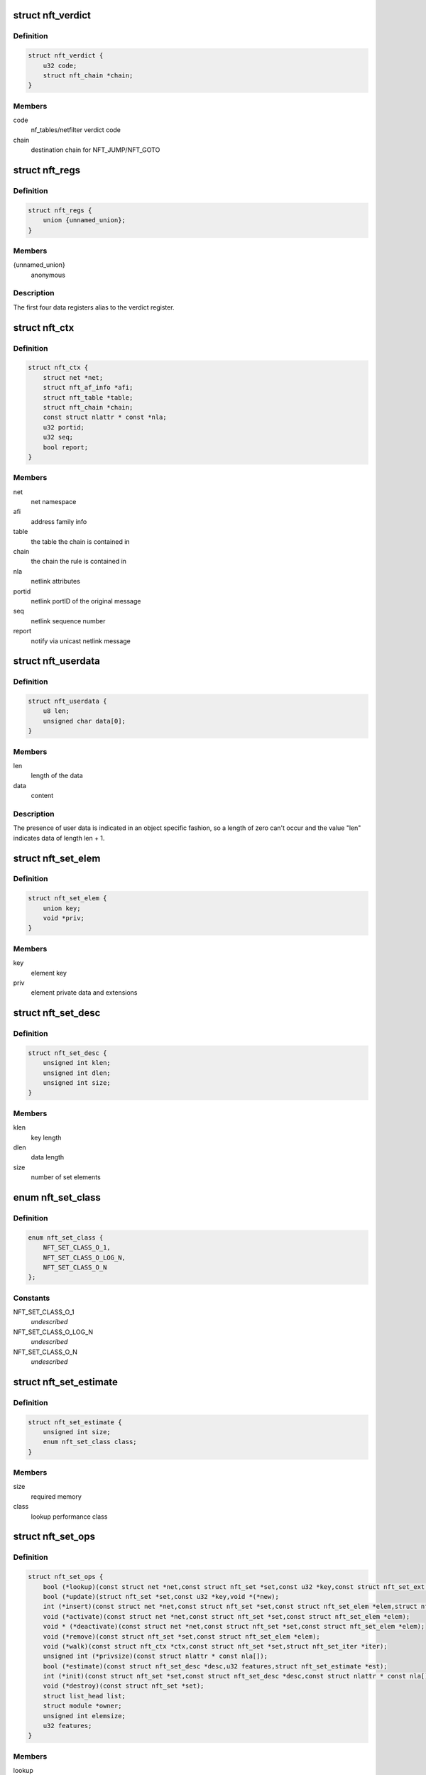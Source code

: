 .. -*- coding: utf-8; mode: rst -*-
.. src-file: include/net/netfilter/nf_tables.h

.. _`nft_verdict`:

struct nft_verdict
==================

.. c:type:: struct nft_verdict

    nf_tables verdict

.. _`nft_verdict.definition`:

Definition
----------

.. code-block:: c

    struct nft_verdict {
        u32 code;
        struct nft_chain *chain;
    }

.. _`nft_verdict.members`:

Members
-------

code
    nf_tables/netfilter verdict code

chain
    destination chain for NFT_JUMP/NFT_GOTO

.. _`nft_regs`:

struct nft_regs
===============

.. c:type:: struct nft_regs

    nf_tables register set

.. _`nft_regs.definition`:

Definition
----------

.. code-block:: c

    struct nft_regs {
        union {unnamed_union};
    }

.. _`nft_regs.members`:

Members
-------

{unnamed_union}
    anonymous


.. _`nft_regs.description`:

Description
-----------

The first four data registers alias to the verdict register.

.. _`nft_ctx`:

struct nft_ctx
==============

.. c:type:: struct nft_ctx

    nf_tables rule/set context

.. _`nft_ctx.definition`:

Definition
----------

.. code-block:: c

    struct nft_ctx {
        struct net *net;
        struct nft_af_info *afi;
        struct nft_table *table;
        struct nft_chain *chain;
        const struct nlattr * const *nla;
        u32 portid;
        u32 seq;
        bool report;
    }

.. _`nft_ctx.members`:

Members
-------

net
    net namespace

afi
    address family info

table
    the table the chain is contained in

chain
    the chain the rule is contained in

nla
    netlink attributes

portid
    netlink portID of the original message

seq
    netlink sequence number

report
    notify via unicast netlink message

.. _`nft_userdata`:

struct nft_userdata
===================

.. c:type:: struct nft_userdata

    user defined data associated with an object

.. _`nft_userdata.definition`:

Definition
----------

.. code-block:: c

    struct nft_userdata {
        u8 len;
        unsigned char data[0];
    }

.. _`nft_userdata.members`:

Members
-------

len
    length of the data

data
    content

.. _`nft_userdata.description`:

Description
-----------

The presence of user data is indicated in an object specific fashion,
so a length of zero can't occur and the value "len" indicates data
of length len + 1.

.. _`nft_set_elem`:

struct nft_set_elem
===================

.. c:type:: struct nft_set_elem

    generic representation of set elements

.. _`nft_set_elem.definition`:

Definition
----------

.. code-block:: c

    struct nft_set_elem {
        union key;
        void *priv;
    }

.. _`nft_set_elem.members`:

Members
-------

key
    element key

priv
    element private data and extensions

.. _`nft_set_desc`:

struct nft_set_desc
===================

.. c:type:: struct nft_set_desc

    description of set elements

.. _`nft_set_desc.definition`:

Definition
----------

.. code-block:: c

    struct nft_set_desc {
        unsigned int klen;
        unsigned int dlen;
        unsigned int size;
    }

.. _`nft_set_desc.members`:

Members
-------

klen
    key length

dlen
    data length

size
    number of set elements

.. _`nft_set_class`:

enum nft_set_class
==================

.. c:type:: enum nft_set_class

    performance class

.. _`nft_set_class.definition`:

Definition
----------

.. code-block:: c

    enum nft_set_class {
        NFT_SET_CLASS_O_1,
        NFT_SET_CLASS_O_LOG_N,
        NFT_SET_CLASS_O_N
    };

.. _`nft_set_class.constants`:

Constants
---------

NFT_SET_CLASS_O_1
    *undescribed*

NFT_SET_CLASS_O_LOG_N
    *undescribed*

NFT_SET_CLASS_O_N
    *undescribed*

.. _`nft_set_estimate`:

struct nft_set_estimate
=======================

.. c:type:: struct nft_set_estimate

    estimation of memory and performance characteristics

.. _`nft_set_estimate.definition`:

Definition
----------

.. code-block:: c

    struct nft_set_estimate {
        unsigned int size;
        enum nft_set_class class;
    }

.. _`nft_set_estimate.members`:

Members
-------

size
    required memory

class
    lookup performance class

.. _`nft_set_ops`:

struct nft_set_ops
==================

.. c:type:: struct nft_set_ops

    nf_tables set operations

.. _`nft_set_ops.definition`:

Definition
----------

.. code-block:: c

    struct nft_set_ops {
        bool (*lookup)(const struct net *net,const struct nft_set *set,const u32 *key,const struct nft_set_ext **ext);
        bool (*update)(struct nft_set *set,const u32 *key,void *(*new);
        int (*insert)(const struct net *net,const struct nft_set *set,const struct nft_set_elem *elem,struct nft_set_ext **ext);
        void (*activate)(const struct net *net,const struct nft_set *set,const struct nft_set_elem *elem);
        void * (*deactivate)(const struct net *net,const struct nft_set *set,const struct nft_set_elem *elem);
        void (*remove)(const struct nft_set *set,const struct nft_set_elem *elem);
        void (*walk)(const struct nft_ctx *ctx,const struct nft_set *set,struct nft_set_iter *iter);
        unsigned int (*privsize)(const struct nlattr * const nla[]);
        bool (*estimate)(const struct nft_set_desc *desc,u32 features,struct nft_set_estimate *est);
        int (*init)(const struct nft_set *set,const struct nft_set_desc *desc,const struct nlattr * const nla[]);
        void (*destroy)(const struct nft_set *set);
        struct list_head list;
        struct module *owner;
        unsigned int elemsize;
        u32 features;
    }

.. _`nft_set_ops.members`:

Members
-------

lookup
    look up an element within the set

update
    *undescribed*

insert
    insert new element into set

activate
    activate new element in the next generation

deactivate
    deactivate element in the next generation

remove
    remove element from set

walk
    iterate over all set elemeennts

privsize
    function to return size of set private data

estimate
    *undescribed*

init
    initialize private data of new set instance

destroy
    destroy private data of set instance

list
    nf_tables_set_ops list node

owner
    module reference

elemsize
    element private size

features
    features supported by the implementation

.. _`nft_set`:

struct nft_set
==============

.. c:type:: struct nft_set

    nf_tables set instance

.. _`nft_set.definition`:

Definition
----------

.. code-block:: c

    struct nft_set {
        struct list_head list;
        struct list_head bindings;
        char name[NFT_SET_MAXNAMELEN];
        u32 ktype;
        u32 dtype;
        u32 size;
        atomic_t nelems;
        u32 ndeact;
        u64 timeout;
        u32 gc_int;
        u16 policy;
        u16 udlen;
        unsigned char *udata;
        const struct nft_set_ops *ops ____cacheline_aligned;
        u16 flags:14;
        u16 genmask:14:2;
        u8 klen;
        u8 dlen;
        unsigned char data[]__attribute__((aligned(__alignof__(u64))));
    }

.. _`nft_set.members`:

Members
-------

list
    table set list node

bindings
    list of set bindings

name
    name of the set

ktype
    key type (numeric type defined by userspace, not used in the kernel)

dtype
    data type (verdict or numeric type defined by userspace)

size
    maximum set size

nelems
    number of elements

ndeact
    number of deactivated elements queued for removal

timeout
    default timeout value in msecs

gc_int
    garbage collection interval in msecs

policy
    set parameterization (see enum nft_set_policies)

udlen
    user data length

udata
    user data

____cacheline_aligned
    *undescribed*

flags
    set flags

genmask
    generation mask

klen
    key length

dlen
    data length

data
    private set data

.. _`nft_set_binding`:

struct nft_set_binding
======================

.. c:type:: struct nft_set_binding

    nf_tables set binding

.. _`nft_set_binding.definition`:

Definition
----------

.. code-block:: c

    struct nft_set_binding {
        struct list_head list;
        const struct nft_chain *chain;
        u32 flags;
    }

.. _`nft_set_binding.members`:

Members
-------

list
    set bindings list node

chain
    chain containing the rule bound to the set

flags
    set action flags

.. _`nft_set_binding.description`:

Description
-----------

A set binding contains all information necessary for validation
of new elements added to a bound set.

.. _`nft_set_extensions`:

enum nft_set_extensions
=======================

.. c:type:: enum nft_set_extensions

    set extension type IDs

.. _`nft_set_extensions.definition`:

Definition
----------

.. code-block:: c

    enum nft_set_extensions {
        NFT_SET_EXT_KEY,
        NFT_SET_EXT_DATA,
        NFT_SET_EXT_FLAGS,
        NFT_SET_EXT_TIMEOUT,
        NFT_SET_EXT_EXPIRATION,
        NFT_SET_EXT_USERDATA,
        NFT_SET_EXT_EXPR,
        NFT_SET_EXT_NUM
    };

.. _`nft_set_extensions.constants`:

Constants
---------

NFT_SET_EXT_KEY
    element key

NFT_SET_EXT_DATA
    mapping data

NFT_SET_EXT_FLAGS
    element flags

NFT_SET_EXT_TIMEOUT
    element timeout

NFT_SET_EXT_EXPIRATION
    element expiration time

NFT_SET_EXT_USERDATA
    user data associated with the element

NFT_SET_EXT_EXPR
    expression assiociated with the element

NFT_SET_EXT_NUM
    number of extension types

.. _`nft_set_ext_type`:

struct nft_set_ext_type
=======================

.. c:type:: struct nft_set_ext_type

    set extension type

.. _`nft_set_ext_type.definition`:

Definition
----------

.. code-block:: c

    struct nft_set_ext_type {
        u8 len;
        u8 align;
    }

.. _`nft_set_ext_type.members`:

Members
-------

len
    fixed part length of the extension

align
    alignment requirements of the extension

.. _`nft_set_ext_tmpl`:

struct nft_set_ext_tmpl
=======================

.. c:type:: struct nft_set_ext_tmpl

    set extension template

.. _`nft_set_ext_tmpl.definition`:

Definition
----------

.. code-block:: c

    struct nft_set_ext_tmpl {
        u16 len;
        u8 offset[NFT_SET_EXT_NUM];
    }

.. _`nft_set_ext_tmpl.members`:

Members
-------

len
    length of extension area

offset
    offsets of individual extension types

.. _`nft_set_ext`:

struct nft_set_ext
==================

.. c:type:: struct nft_set_ext

    set extensions

.. _`nft_set_ext.definition`:

Definition
----------

.. code-block:: c

    struct nft_set_ext {
        u8 genmask;
        u8 offset[NFT_SET_EXT_NUM];
        char data[0];
    }

.. _`nft_set_ext.members`:

Members
-------

genmask
    generation mask

offset
    offsets of individual extension types

data
    beginning of extension data

.. _`nft_set_gc_batch_head`:

struct nft_set_gc_batch_head
============================

.. c:type:: struct nft_set_gc_batch_head

    nf_tables set garbage collection batch

.. _`nft_set_gc_batch_head.definition`:

Definition
----------

.. code-block:: c

    struct nft_set_gc_batch_head {
        struct rcu_head rcu;
        const struct nft_set *set;
        unsigned int cnt;
    }

.. _`nft_set_gc_batch_head.members`:

Members
-------

rcu
    rcu head

set
    set the elements belong to

cnt
    count of elements

.. _`nft_set_gc_batch`:

struct nft_set_gc_batch
=======================

.. c:type:: struct nft_set_gc_batch

    nf_tables set garbage collection batch

.. _`nft_set_gc_batch.definition`:

Definition
----------

.. code-block:: c

    struct nft_set_gc_batch {
        struct nft_set_gc_batch_head head;
        void  *elems[NFT_SET_GC_BATCH_SIZE];
    }

.. _`nft_set_gc_batch.members`:

Members
-------

head
    GC batch head

elems
    garbage collection elements

.. _`nft_expr_type`:

struct nft_expr_type
====================

.. c:type:: struct nft_expr_type

    nf_tables expression type

.. _`nft_expr_type.definition`:

Definition
----------

.. code-block:: c

    struct nft_expr_type {
        const struct nft_expr_ops *(*select_ops)(const struct nft_ctx *,const struct nlattr * const tb[]);
        const struct nft_expr_ops *ops;
        struct list_head list;
        const char *name;
        struct module *owner;
        const struct nla_policy *policy;
        unsigned int maxattr;
        u8 family;
        u8 flags;
    }

.. _`nft_expr_type.members`:

Members
-------

select_ops
    function to select nft_expr_ops

ops
    default ops, used when no select_ops functions is present

list
    used internally

name
    Identifier

owner
    module reference

policy
    netlink attribute policy

maxattr
    highest netlink attribute number

family
    address family for AF-specific types

flags
    expression type flags

.. _`nft_expr`:

struct nft_expr
===============

.. c:type:: struct nft_expr

    nf_tables expression

.. _`nft_expr.definition`:

Definition
----------

.. code-block:: c

    struct nft_expr {
        const struct nft_expr_ops *ops;
        unsigned char data[];
    }

.. _`nft_expr.members`:

Members
-------

ops
    expression ops

data
    expression private data

.. _`nft_rule`:

struct nft_rule
===============

.. c:type:: struct nft_rule

    nf_tables rule

.. _`nft_rule.definition`:

Definition
----------

.. code-block:: c

    struct nft_rule {
        struct list_head list;
        u64 handle:42;
        u64 genmask:42:2;
        u64 dlen:42:2:12;
        u64 udata:42:2:12:1;
        unsigned char data[];
    }

.. _`nft_rule.members`:

Members
-------

list
    used internally

handle
    rule handle

genmask
    generation mask

dlen
    length of expression data

udata
    user data is appended to the rule

data
    expression data

.. _`nft_chain`:

struct nft_chain
================

.. c:type:: struct nft_chain

    nf_tables chain

.. _`nft_chain.definition`:

Definition
----------

.. code-block:: c

    struct nft_chain {
        struct list_head rules;
        struct list_head list;
        struct nft_table *table;
        u64 handle;
        u32 use;
        u16 level;
        u8 flags:6;
        u8 genmask:6:2;
        char name[NFT_CHAIN_MAXNAMELEN];
    }

.. _`nft_chain.members`:

Members
-------

rules
    list of rules in the chain

list
    used internally

table
    table that this chain belongs to

handle
    chain handle

use
    number of jump references to this chain

level
    length of longest path to this chain

flags
    bitmask of enum nft_chain_flags

genmask
    *undescribed*

name
    name of the chain

.. _`nf_chain_type`:

struct nf_chain_type
====================

.. c:type:: struct nf_chain_type

    nf_tables chain type info

.. _`nf_chain_type.definition`:

Definition
----------

.. code-block:: c

    struct nf_chain_type {
        const char *name;
        enum nft_chain_type type;
        int family;
        struct module *owner;
        unsigned int hook_mask;
        nf_hookfn  *hooks[NF_MAX_HOOKS];
    }

.. _`nf_chain_type.members`:

Members
-------

name
    name of the type

type
    numeric identifier

family
    address family

owner
    module owner

hook_mask
    mask of valid hooks

hooks
    hookfn overrides

.. _`nft_base_chain`:

struct nft_base_chain
=====================

.. c:type:: struct nft_base_chain

    nf_tables base chain

.. _`nft_base_chain.definition`:

Definition
----------

.. code-block:: c

    struct nft_base_chain {
        struct nf_hook_ops ops[NFT_HOOK_OPS_MAX];
        const struct nf_chain_type *type;
        u8 policy;
        u8 flags;
        struct nft_stats __percpu *stats;
        struct nft_chain chain;
        char dev_name[IFNAMSIZ];
    }

.. _`nft_base_chain.members`:

Members
-------

ops
    netfilter hook ops

type
    chain type

policy
    default policy

flags
    *undescribed*

stats
    per-cpu chain stats

chain
    the chain

dev_name
    device name that this base chain is attached to (if any)

.. _`nft_table`:

struct nft_table
================

.. c:type:: struct nft_table

    nf_tables table

.. _`nft_table.definition`:

Definition
----------

.. code-block:: c

    struct nft_table {
        struct list_head list;
        struct list_head chains;
        struct list_head sets;
        u64 hgenerator;
        u32 use;
        u16 flags:14;
        u16 genmask:14:2;
        char name[NFT_TABLE_MAXNAMELEN];
    }

.. _`nft_table.members`:

Members
-------

list
    used internally

chains
    chains in the table

sets
    sets in the table

hgenerator
    handle generator state

use
    number of chain references to this table

flags
    table flag (see enum nft_table_flags)

genmask
    generation mask

name
    name of the table

.. _`nft_af_info`:

struct nft_af_info
==================

.. c:type:: struct nft_af_info

    nf_tables address family info

.. _`nft_af_info.definition`:

Definition
----------

.. code-block:: c

    struct nft_af_info {
        struct list_head list;
        int family;
        unsigned int nhooks;
        struct module *owner;
        struct list_head tables;
        u32 flags;
        unsigned int nops;
        void (*hook_ops_init)(struct nf_hook_ops *,unsigned int);
        nf_hookfn  *hooks[NF_MAX_HOOKS];
    }

.. _`nft_af_info.members`:

Members
-------

list
    used internally

family
    address family

nhooks
    number of hooks in this family

owner
    module owner

tables
    used internally

flags
    family flags

nops
    number of hook ops in this family

hook_ops_init
    initialization function for chain hook ops

hooks
    hookfn overrides for packet validation

.. _`nft_traceinfo`:

struct nft_traceinfo
====================

.. c:type:: struct nft_traceinfo

    nft tracing information and state

.. _`nft_traceinfo.definition`:

Definition
----------

.. code-block:: c

    struct nft_traceinfo {
        const struct nft_pktinfo *pkt;
        const struct nft_base_chain *basechain;
        const struct nft_chain *chain;
        const struct nft_rule *rule;
        const struct nft_verdict *verdict;
        enum nft_trace_types type;
        bool packet_dumped;
        bool trace;
    }

.. _`nft_traceinfo.members`:

Members
-------

pkt
    pktinfo currently processed

basechain
    base chain currently processed

chain
    chain currently processed

rule
    rule that was evaluated

verdict
    verdict given by rule

type
    event type (enum nft_trace_types)

packet_dumped
    packet headers sent in a previous traceinfo message

trace
    other struct members are initialised

.. _`nft_trans`:

struct nft_trans
================

.. c:type:: struct nft_trans

    nf_tables object update in transaction

.. _`nft_trans.definition`:

Definition
----------

.. code-block:: c

    struct nft_trans {
        struct list_head list;
        int msg_type;
        struct nft_ctx ctx;
        char data[0];
    }

.. _`nft_trans.members`:

Members
-------

list
    used internally

msg_type
    message type

ctx
    transaction context

data
    internal information related to the transaction

.. This file was automatic generated / don't edit.

